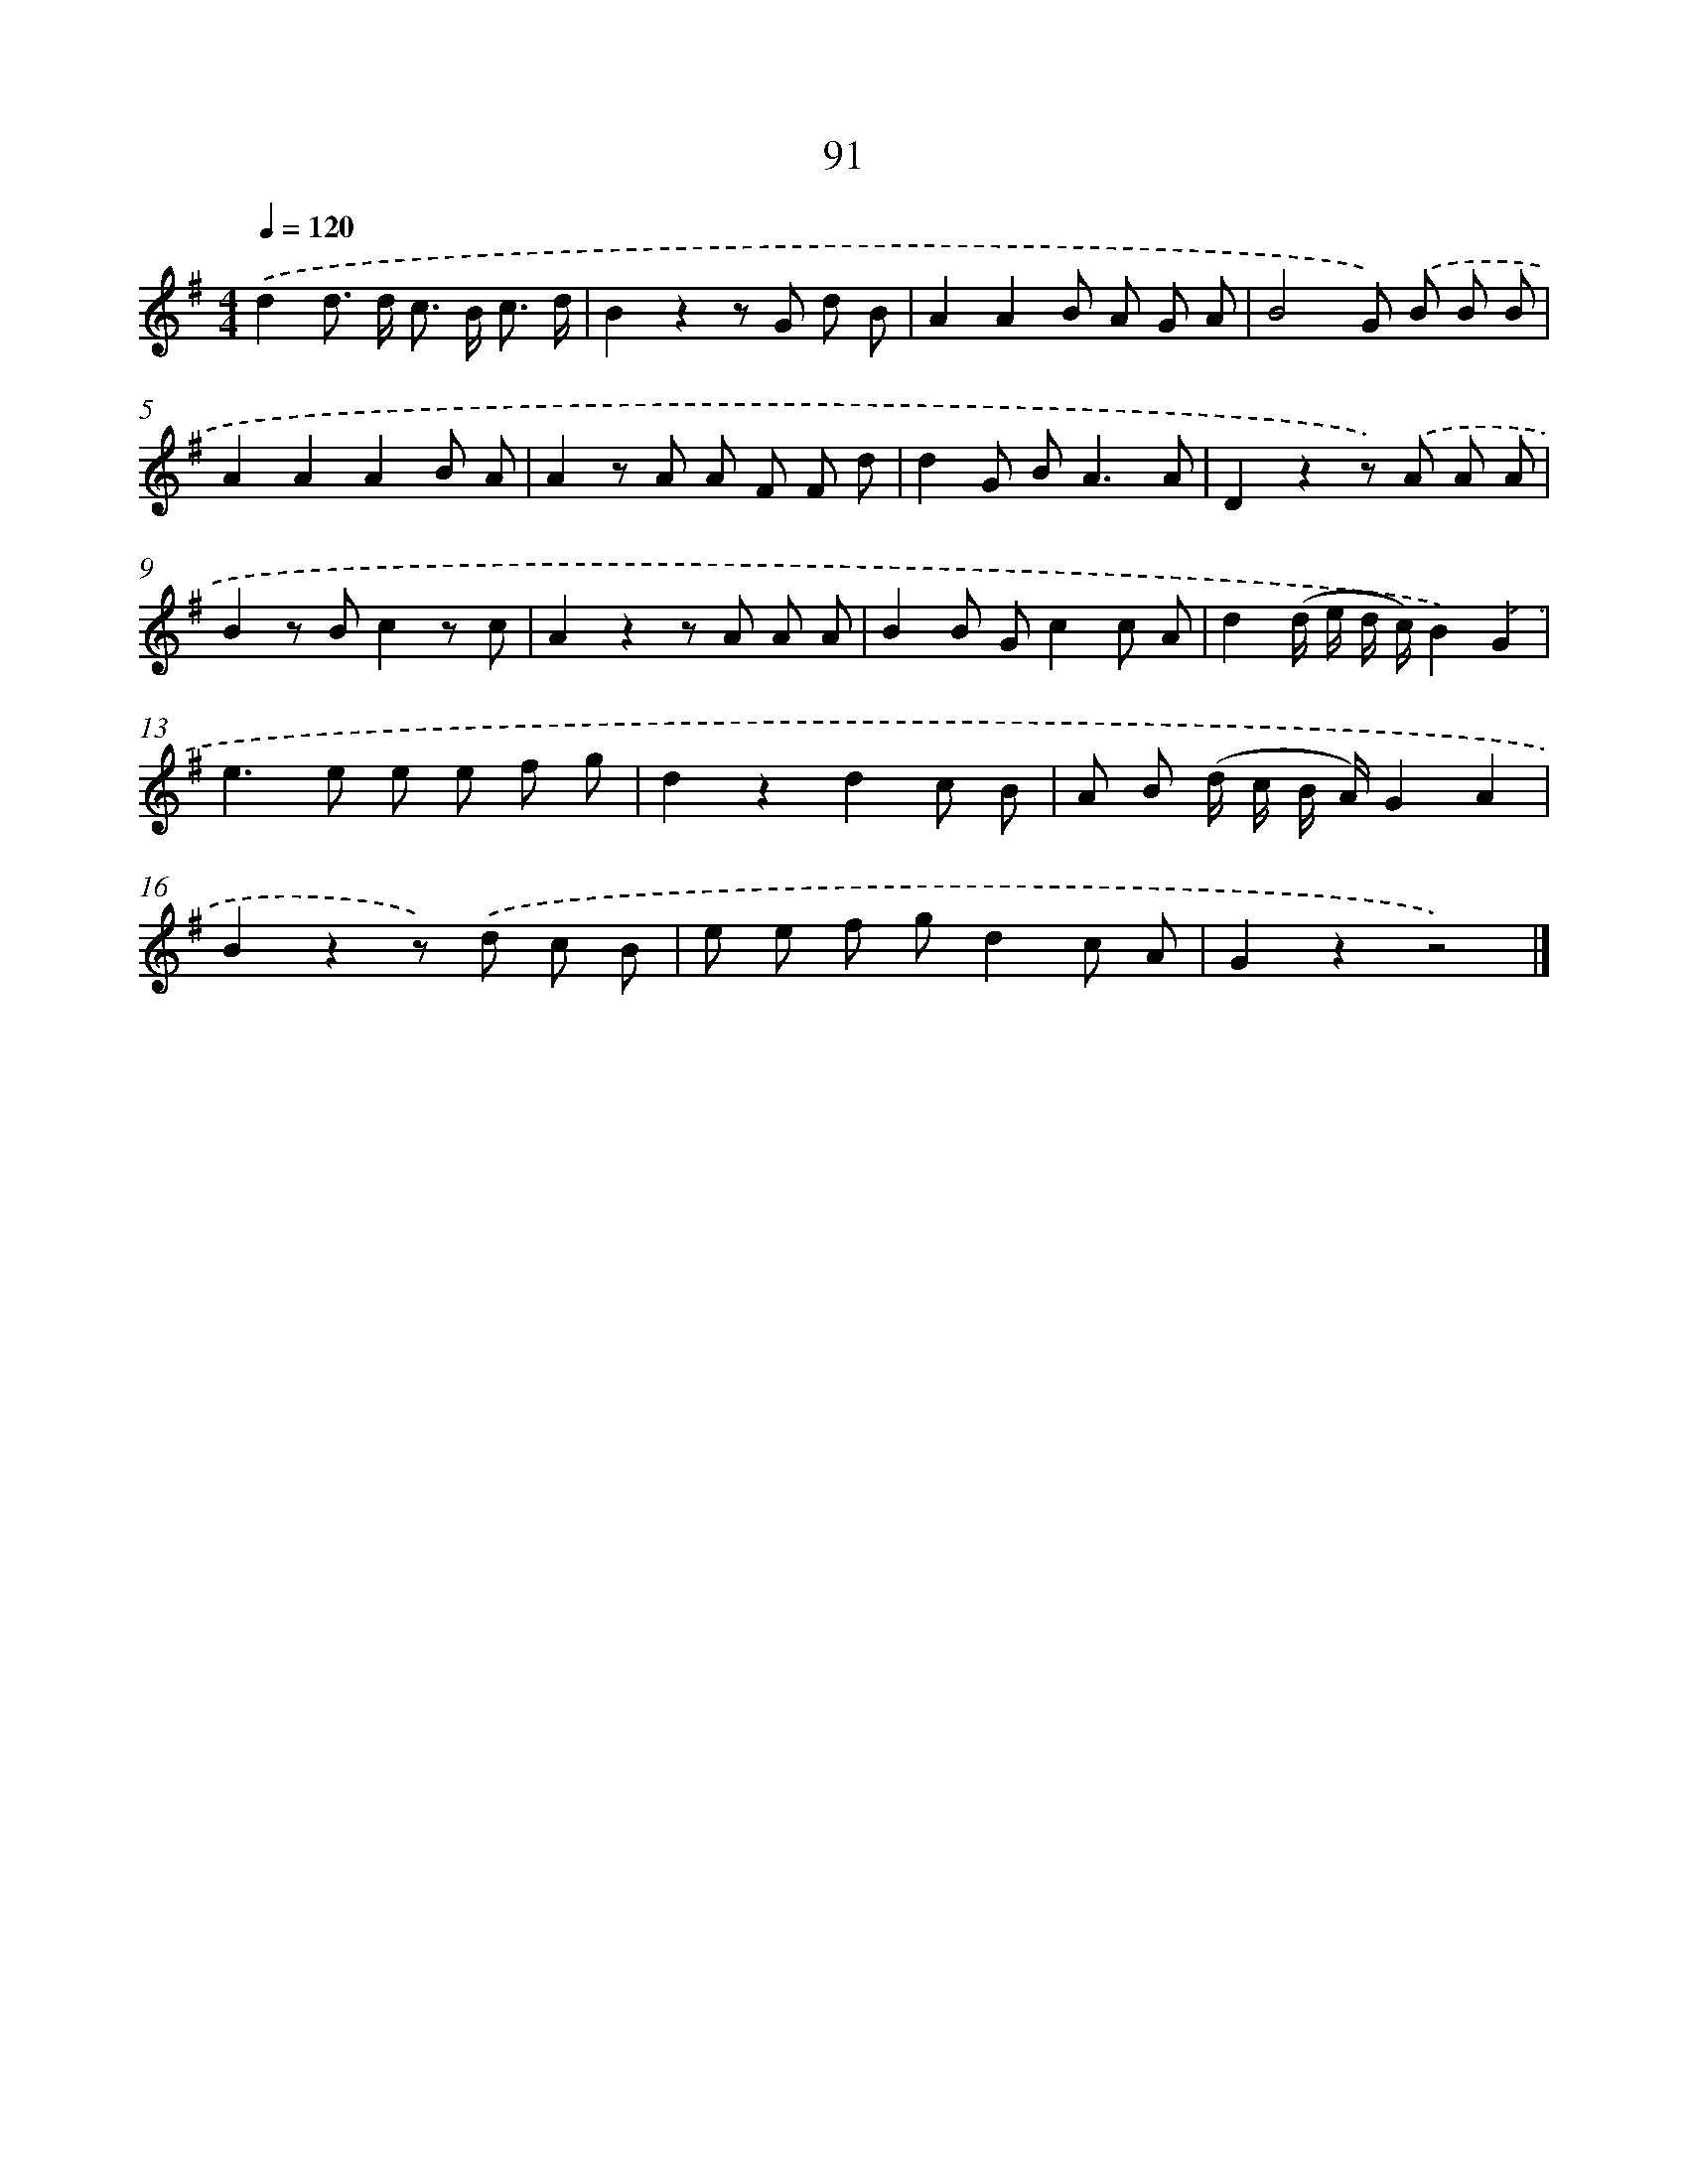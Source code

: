 X: 5787
T: 91
%%abc-version 2.0
%%abcx-abcm2ps-target-version 5.9.1 (29 Sep 2008)
%%abc-creator hum2abc beta
%%abcx-conversion-date 2018/11/01 14:36:21
%%humdrum-veritas 3989412420
%%humdrum-veritas-data 442314392
%%continueall 1
%%barnumbers 0
L: 1/8
M: 4/4
Q: 1/4=120
K: G clef=treble
.('d2d> d c> B c3/ d/ |
B2z2z G d B |
A2A2B A G A |
B4G) .('B B B |
A2A2A2B A |
A2z A A F F d |
d2G B2<A2A |
D2z2z) .('A A A |
B2z Bc2z c |
A2z2z A A A |
B2B Gc2c A |
d2(d/ e/ d/ c/)B2).('G2 |
e2>e2 e e f g |
d2z2d2c B |
A B (d/ c/ B/ A/)G2A2 |
B2z2z) .('d c B |
e e f gd2c A |
G2z2z4) |]

